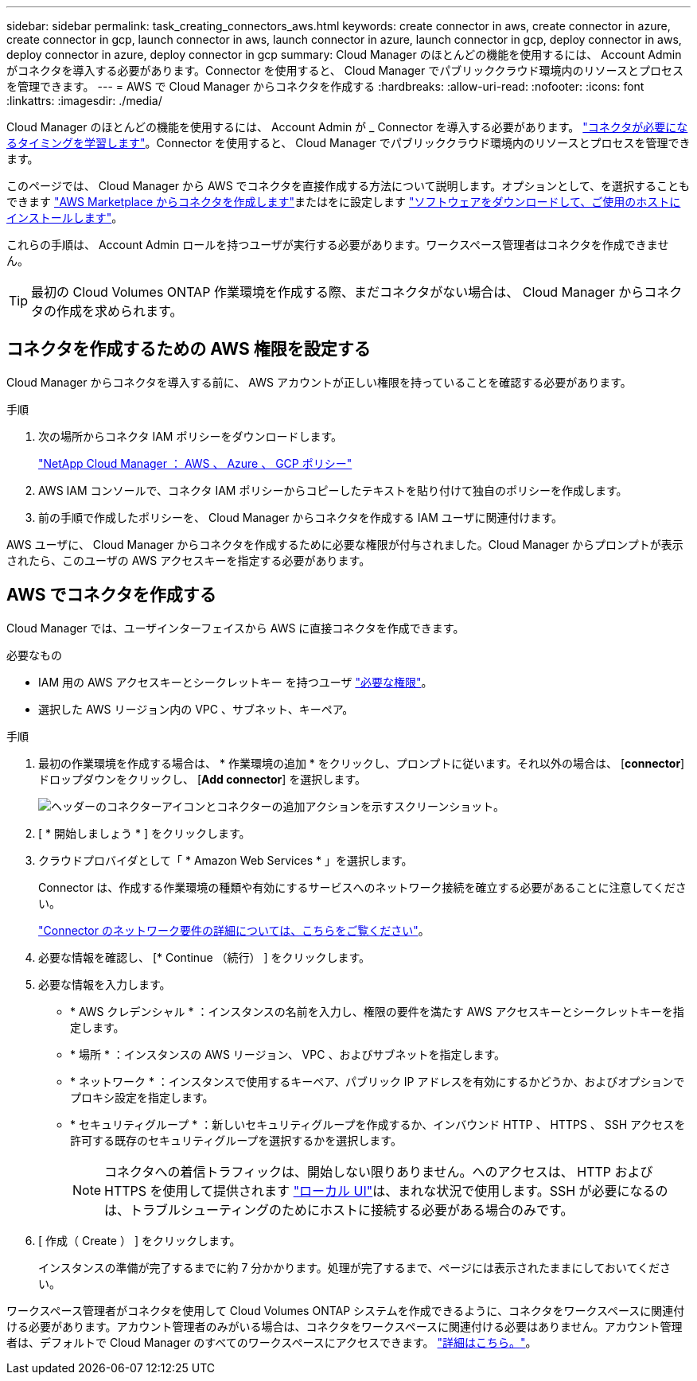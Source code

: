 ---
sidebar: sidebar 
permalink: task_creating_connectors_aws.html 
keywords: create connector in aws, create connector in azure, create connector in gcp, launch connector in aws, launch connector in azure, launch connector in gcp, deploy connector in aws, deploy connector in azure, deploy connector in gcp 
summary: Cloud Manager のほとんどの機能を使用するには、 Account Admin がコネクタを導入する必要があります。Connector を使用すると、 Cloud Manager でパブリッククラウド環境内のリソースとプロセスを管理できます。 
---
= AWS で Cloud Manager からコネクタを作成する
:hardbreaks:
:allow-uri-read: 
:nofooter: 
:icons: font
:linkattrs: 
:imagesdir: ./media/


[role="lead"]
Cloud Manager のほとんどの機能を使用するには、 Account Admin が _ Connector を導入する必要があります。 link:concept_connectors.html["コネクタが必要になるタイミングを学習します"]。Connector を使用すると、 Cloud Manager でパブリッククラウド環境内のリソースとプロセスを管理できます。

このページでは、 Cloud Manager から AWS でコネクタを直接作成する方法について説明します。オプションとして、を選択することもできます link:task_launching_aws_mktp.html["AWS Marketplace からコネクタを作成します"]またはをに設定します link:task_installing_linux.html["ソフトウェアをダウンロードして、ご使用のホストにインストールします"]。

これらの手順は、 Account Admin ロールを持つユーザが実行する必要があります。ワークスペース管理者はコネクタを作成できません。


TIP: 最初の Cloud Volumes ONTAP 作業環境を作成する際、まだコネクタがない場合は、 Cloud Manager からコネクタの作成を求められます。



== コネクタを作成するための AWS 権限を設定する

Cloud Manager からコネクタを導入する前に、 AWS アカウントが正しい権限を持っていることを確認する必要があります。

.手順
. 次の場所からコネクタ IAM ポリシーをダウンロードします。
+
https://mysupport.netapp.com/site/info/cloud-manager-policies["NetApp Cloud Manager ： AWS 、 Azure 、 GCP ポリシー"^]

. AWS IAM コンソールで、コネクタ IAM ポリシーからコピーしたテキストを貼り付けて独自のポリシーを作成します。
. 前の手順で作成したポリシーを、 Cloud Manager からコネクタを作成する IAM ユーザに関連付けます。


AWS ユーザに、 Cloud Manager からコネクタを作成するために必要な権限が付与されました。Cloud Manager からプロンプトが表示されたら、このユーザの AWS アクセスキーを指定する必要があります。



== AWS でコネクタを作成する

Cloud Manager では、ユーザインターフェイスから AWS に直接コネクタを作成できます。

.必要なもの
* IAM 用の AWS アクセスキーとシークレットキー を持つユーザ https://mysupport.netapp.com/site/info/cloud-manager-policies["必要な権限"^]。
* 選択した AWS リージョン内の VPC 、サブネット、キーペア。


.手順
. 最初の作業環境を作成する場合は、 * 作業環境の追加 * をクリックし、プロンプトに従います。それ以外の場合は、 [*connector*] ドロップダウンをクリックし、 [*Add connector*] を選択します。
+
image:screenshot_connector_add.gif["ヘッダーのコネクターアイコンとコネクターの追加アクションを示すスクリーンショット。"]

. [ * 開始しましょう * ] をクリックします。
. クラウドプロバイダとして「 * Amazon Web Services * 」を選択します。
+
Connector は、作成する作業環境の種類や有効にするサービスへのネットワーク接続を確立する必要があることに注意してください。

+
link:reference_networking_cloud_manager.html["Connector のネットワーク要件の詳細については、こちらをご覧ください"]。

. 必要な情報を確認し、 [* Continue （続行） ] をクリックします。
. 必要な情報を入力します。
+
** * AWS クレデンシャル * ：インスタンスの名前を入力し、権限の要件を満たす AWS アクセスキーとシークレットキーを指定します。
** * 場所 * ：インスタンスの AWS リージョン、 VPC 、およびサブネットを指定します。
** * ネットワーク * ：インスタンスで使用するキーペア、パブリック IP アドレスを有効にするかどうか、およびオプションでプロキシ設定を指定します。
** * セキュリティグループ * ：新しいセキュリティグループを作成するか、インバウンド HTTP 、 HTTPS 、 SSH アクセスを許可する既存のセキュリティグループを選択するかを選択します。
+

NOTE: コネクタへの着信トラフィックは、開始しない限りありません。へのアクセスは、 HTTP および HTTPS を使用して提供されます link:concept_connectors.html#the-local-user-interface["ローカル UI"]は、まれな状況で使用します。SSH が必要になるのは、トラブルシューティングのためにホストに接続する必要がある場合のみです。



. [ 作成（ Create ） ] をクリックします。
+
インスタンスの準備が完了するまでに約 7 分かかります。処理が完了するまで、ページには表示されたままにしておいてください。



ワークスペース管理者がコネクタを使用して Cloud Volumes ONTAP システムを作成できるように、コネクタをワークスペースに関連付ける必要があります。アカウント管理者のみがいる場合は、コネクタをワークスペースに関連付ける必要はありません。アカウント管理者は、デフォルトで Cloud Manager のすべてのワークスペースにアクセスできます。 link:task_setting_up_cloud_central_accounts.html#associating-connectors-with-workspaces["詳細はこちら。"]。
